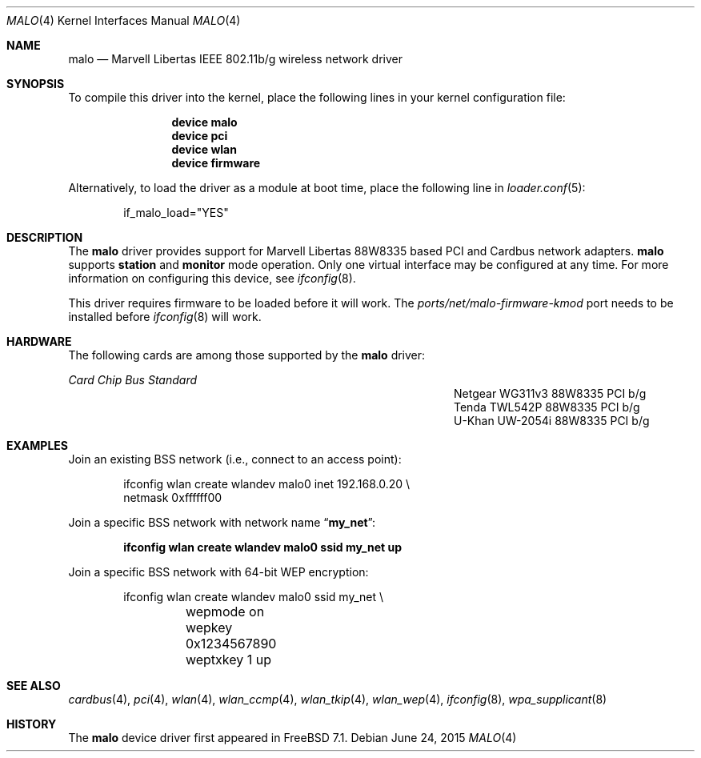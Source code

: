 .\"-
.\" Copyright (c) 2008 Weongyo Jeong <weongyo@frebsd.org>
.\" All rights reserved.
.\""
.\" Redistribution and use in source and binary forms, with or without
.\" modification, are permitted provided that the following conditions
.\" are met:
.\" 1. Redistributions of source code must retain the above copyright
.\"    notice, this list of conditions and the following disclaimer,
.\"    without modification.
.\" 2. Redistributions in binary form must reproduce at minimum a disclaimer
.\"    similar to the "NO WARRANTY" disclaimer below ("Disclaimer") and any
.\"    redistribution must be conditioned upon including a substantially
.\"    similar Disclaimer requirement for further binary redistribution.
.\" 3. Neither the names of the above-listed copyright holders nor the names
.\"    of any contributors may be used to endorse or promote products derived
.\"    from this software without specific prior written permission.
.\"
.\" NO WARRANTY
.\" THIS SOFTWARE IS PROVIDED BY THE COPYRIGHT HOLDERS AND CONTRIBUTORS
.\" ``AS IS'' AND ANY EXPRESS OR IMPLIED WARRANTIES, INCLUDING, BUT NOT
.\" LIMITED TO, THE IMPLIED WARRANTIES OF NONINFRINGEMENT, MERCHANTIBILITY
.\" AND FITNESS FOR A PARTICULAR PURPOSE ARE DISCLAIMED. IN NO EVENT SHALL
.\" THE COPYRIGHT HOLDERS OR CONTRIBUTORS BE LIABLE FOR SPECIAL, EXEMPLARY,
.\" OR CONSEQUENTIAL DAMAGES (INCLUDING, BUT NOT LIMITED TO, PROCUREMENT OF
.\" SUBSTITUTE GOODS OR SERVICES; LOSS OF USE, DATA, OR PROFITS; OR BUSINESS
.\" INTERRUPTION) HOWEVER CAUSED AND ON ANY THEORY OF LIABILITY, WHETHER
.\" IN CONTRACT, STRICT LIABILITY, OR TORT (INCLUDING NEGLIGENCE OR OTHERWISE)
.\" ARISING IN ANY WAY OUT OF THE USE OF THIS SOFTWARE, EVEN IF ADVISED OF
.\" THE POSSIBILITY OF SUCH DAMAGES.
.\"
.\" $NQC$
.\"/
.Dd June 24, 2015
.Dt MALO 4
.Os
.Sh NAME
.Nm malo
.Nd "Marvell Libertas IEEE 802.11b/g wireless network driver"
.Sh SYNOPSIS
To compile this driver into the kernel,
place the following lines in your
kernel configuration file:
.Bd -ragged -offset indent
.Cd "device malo"
.Cd "device pci"
.Cd "device wlan"
.Cd "device firmware"
.Ed
.Pp
Alternatively, to load the driver as a
module at boot time, place the following line in
.Xr loader.conf 5 :
.Bd -literal -offset indent
if_malo_load="YES"
.Ed
.Sh DESCRIPTION
The
.Nm
driver provides support for Marvell Libertas 88W8335 based PCI
and Cardbus network adapters.
.Nm
supports
.Cm station
and
.Cm monitor
mode operation.
Only one virtual interface may be configured at any time.
For more information on configuring this device, see
.Xr ifconfig 8 .
.Pp
This driver requires firmware to be loaded before it will work.
The
.Pa ports/net/malo-firmware-kmod
port needs to be installed before
.Xr ifconfig 8
will work.
.Sh HARDWARE
The following cards are among those supported by the
.Nm
driver:
.Bl -column "Netgear WG311v3" "88W8335" "PCI" "b/g"
.Em "Card" Ta Em "Chip" Ta Em "Bus" Ta Em "Standard"
.It "Netgear WG311v3" Ta "88W8335" Ta "PCI" Ta "b/g"
.It "Tenda TWL542P" Ta "88W8335" Ta "PCI" Ta "b/g"
.It "U-Khan UW-2054i" Ta "88W8335" Ta "PCI" Ta "b/g"
.El
.Sh EXAMPLES
Join an existing BSS network (i.e., connect to an access point):
.Bd -literal -offset indent
ifconfig wlan create wlandev malo0 inet 192.168.0.20 \e
    netmask 0xffffff00
.Ed
.Pp
Join a specific BSS network with network name
.Dq Li my_net :
.Pp
.Dl "ifconfig wlan create wlandev malo0 ssid my_net up"
.Pp
Join a specific BSS network with 64-bit WEP encryption:
.Bd -literal -offset indent
ifconfig wlan create wlandev malo0 ssid my_net \e
	wepmode on wepkey 0x1234567890 weptxkey 1 up
.Ed
.Sh SEE ALSO
.Xr cardbus 4 ,
.Xr pci 4 ,
.Xr wlan 4 ,
.Xr wlan_ccmp 4 ,
.Xr wlan_tkip 4 ,
.Xr wlan_wep 4 ,
.Xr ifconfig 8 ,
.Xr wpa_supplicant 8
.Sh HISTORY
The
.Nm
device driver first appeared in
.Fx 7.1 .
